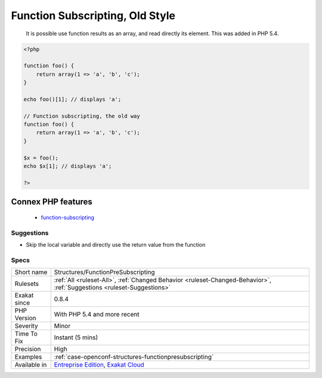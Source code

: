 .. _structures-functionpresubscripting:

.. _function-subscripting,-old-style:

Function Subscripting, Old Style
++++++++++++++++++++++++++++++++

  It is possible use function results as an array, and read directly its element. This was added in PHP 5.4.

.. code-block:: php
   
   <?php
   
   function foo() {
       return array(1 => 'a', 'b', 'c');
   }
   
   echo foo()[1]; // displays 'a';
   
   // Function subscripting, the old way
   function foo() {
       return array(1 => 'a', 'b', 'c');
   }
   
   $x = foo();
   echo $x[1]; // displays 'a';
   
   ?>
Connex PHP features
-------------------

  + `function-subscripting <https://php-dictionary.readthedocs.io/en/latest/dictionary/function-subscripting.ini.html>`_


Suggestions
___________

* Skip the local variable and directly use the return value from the function




Specs
_____

+--------------+-------------------------------------------------------------------------------------------------------------------------+
| Short name   | Structures/FunctionPreSubscripting                                                                                      |
+--------------+-------------------------------------------------------------------------------------------------------------------------+
| Rulesets     | :ref:`All <ruleset-All>`, :ref:`Changed Behavior <ruleset-Changed-Behavior>`, :ref:`Suggestions <ruleset-Suggestions>`  |
+--------------+-------------------------------------------------------------------------------------------------------------------------+
| Exakat since | 0.8.4                                                                                                                   |
+--------------+-------------------------------------------------------------------------------------------------------------------------+
| PHP Version  | With PHP 5.4 and more recent                                                                                            |
+--------------+-------------------------------------------------------------------------------------------------------------------------+
| Severity     | Minor                                                                                                                   |
+--------------+-------------------------------------------------------------------------------------------------------------------------+
| Time To Fix  | Instant (5 mins)                                                                                                        |
+--------------+-------------------------------------------------------------------------------------------------------------------------+
| Precision    | High                                                                                                                    |
+--------------+-------------------------------------------------------------------------------------------------------------------------+
| Examples     | :ref:`case-openconf-structures-functionpresubscripting`                                                                 |
+--------------+-------------------------------------------------------------------------------------------------------------------------+
| Available in | `Entreprise Edition <https://www.exakat.io/entreprise-edition>`_, `Exakat Cloud <https://www.exakat.io/exakat-cloud/>`_ |
+--------------+-------------------------------------------------------------------------------------------------------------------------+


